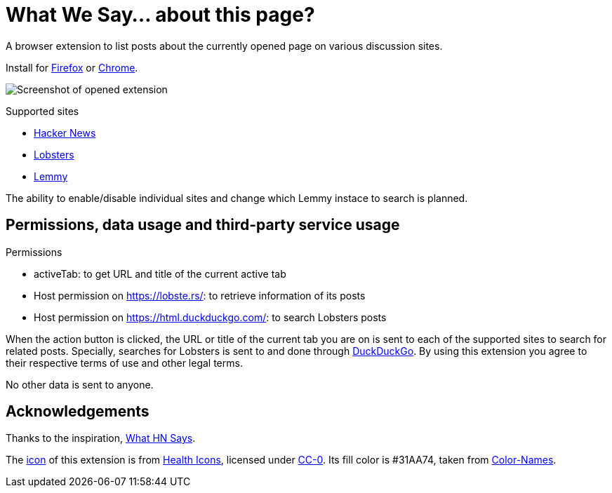 = What We Say… about this page?

////
https://addons.mozilla.org/en-US/firefox/addon/whatwesay/[image:https://img.shields.io/amo/users/whatwesay?style=for-the-badge&logo=firefox&label=Firefox%20Add-on[Firefox Add-on]]
https://chromewebstore.google.com/detail/what-we-say/ldpiodgcecoajgcmbkaionbkaeolajhg[image:https://img.shields.io/chrome-web-store/users/ldpiodgcecoajgcmbkaionbkaeolajhg?style=for-the-badge&logo=google-chrome&label=Chrome%20extension[Chrome Web Store]]
////

A browser extension to list posts about the currently opened page on various
discussion sites.

Install for
https://addons.mozilla.org/en-US/firefox/addon/whatwesay/[Firefox]
or
https://chromewebstore.google.com/detail/what-we-say/ldpiodgcecoajgcmbkaionbkaeolajhg[Chrome].

image:assets/screenshot-firefix-browser.png[Screenshot of opened extension]

.Supported sites
- https://news.ycombinator.com[Hacker News]
- https://lobste.rs[Lobsters]
- https://join-lemmy.org[Lemmy]

The ability to enable/disable individual sites and change which Lemmy instace to
search is planned.

== Permissions, data usage and third-party service usage

.Permissions
- activeTab: to get URL and title of the current active tab
- Host permission on https://lobste.rs/: to retrieve information of its posts
- Host permission on https://html.duckduckgo.com/: to search Lobsters posts

When the action button is clicked, the URL or title of the current tab you are
on is sent to each of the supported sites to search for related posts.
Specially, searches for Lobsters is sent to and done through
https://duckduckgo.com[DuckDuckGo]. By using this extension you agree to their
respective terms of use and other legal terms.

No other data is sent to anyone.

== Acknowledgements

Thanks to the inspiration,
https://github.com/pinoceniccola/what-hn-says-webext[What HN Says].

The https://healthicons.org/icon/filled/people/group_discussion_meetingx3[icon]
of this extension is from https://healthicons.org[Health Icons], licensed under
http://creativecommons.org/publicdomain/zero/1.0/[CC-0]. Its fill color is
#31AA74, taken from https://meodai.github.io/color-names/[Color-Names].
